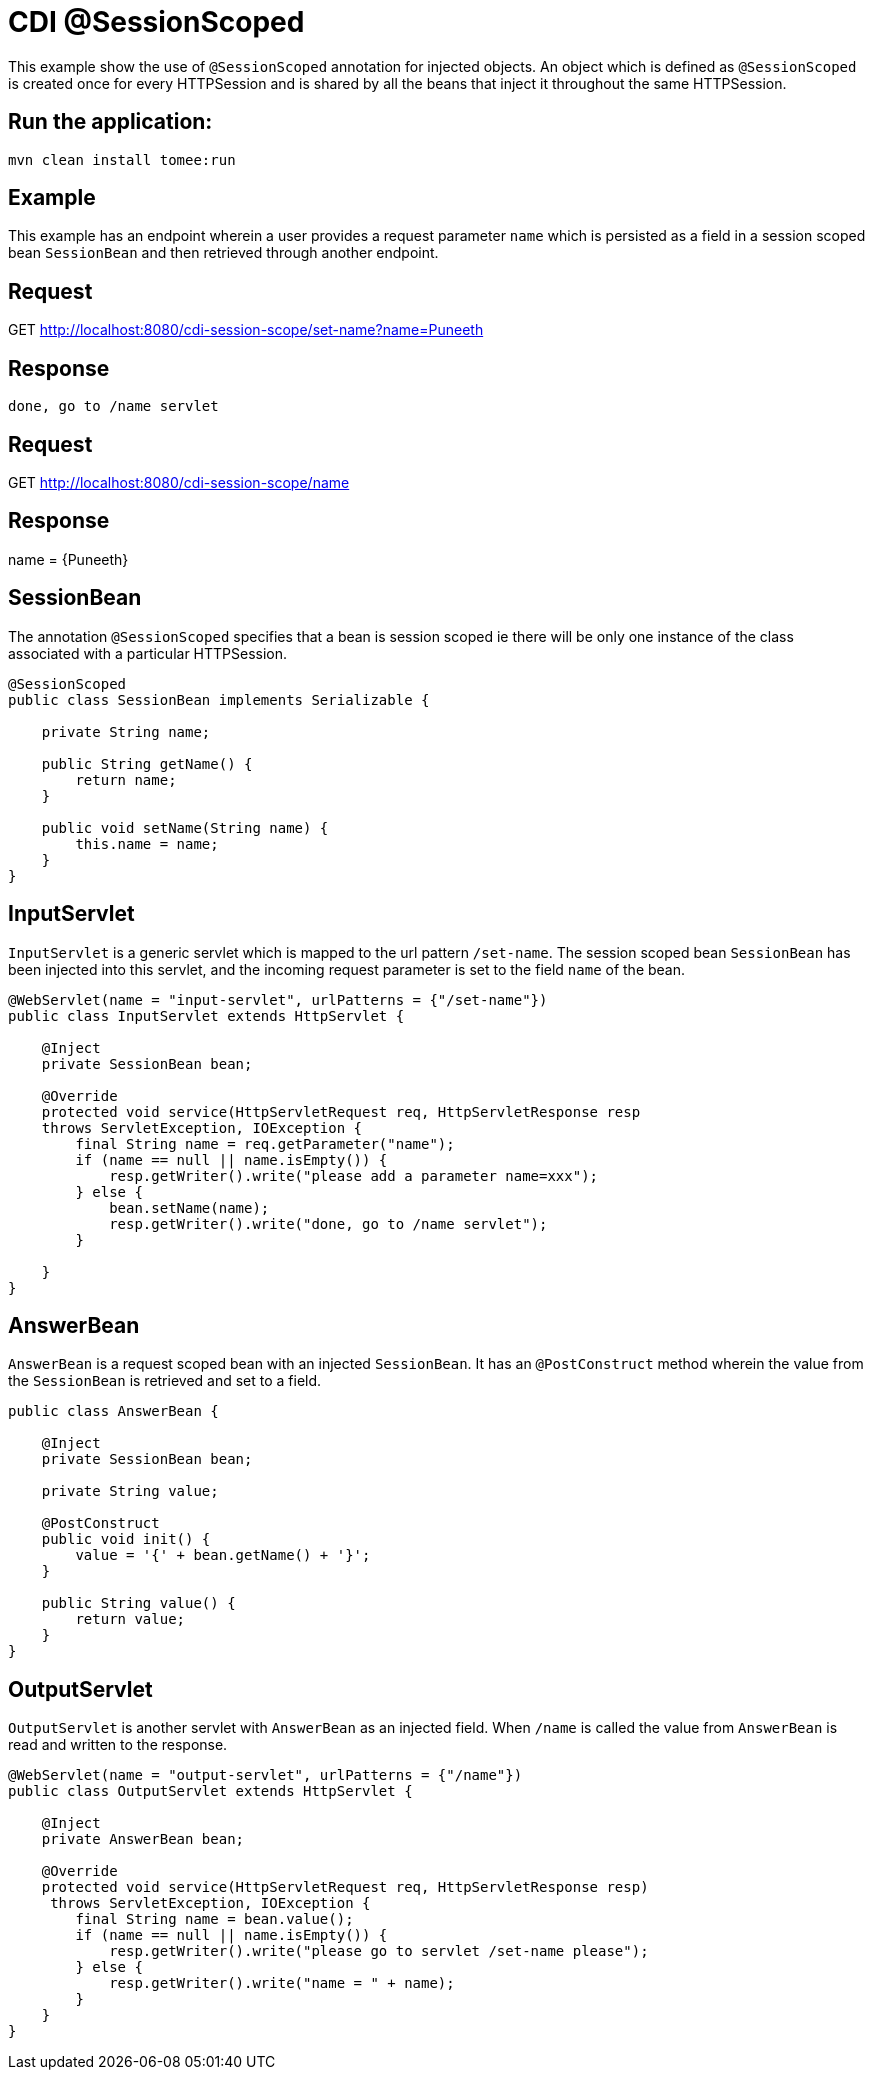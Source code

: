= CDI @SessionScoped
:index-group: CDI
:jbake-type: page
:jbake-status: published

This example show the use of `@SessionScoped` annotation for injected objects. An object
which is defined as `@SessionScoped` is created once for every HTTPSession and is shared by all the
beans that inject it throughout the same HTTPSession.

== Run the application:

    mvn clean install tomee:run 
	
== Example

This example has an endpoint wherein a user provides a request parameter `name` which is persisted as a field in a session scoped bean `SessionBean` and 
then retrieved through another endpoint.

== Request

GET http://localhost:8080/cdi-session-scope/set-name?name=Puneeth

== Response

`done, go to /name servlet`

== Request

GET http://localhost:8080/cdi-session-scope/name

== Response

name = {Puneeth} 
 
== SessionBean

The annotation `@SessionScoped` specifies that a bean is session scoped ie there will be only one instance of the class associated with a particular HTTPSession.  

[source,java]
----
@SessionScoped
public class SessionBean implements Serializable {

    private String name;

    public String getName() {
        return name;
    }

    public void setName(String name) {
        this.name = name;
    }
}  
----

== InputServlet

`InputServlet` is a generic servlet which is mapped to the url pattern `/set-name`.
The session scoped bean `SessionBean` has been injected into this servlet, and the incoming request parameter is set to the field `name` of the bean. 

[source,java]
----
@WebServlet(name = "input-servlet", urlPatterns = {"/set-name"})
public class InputServlet extends HttpServlet {

    @Inject
    private SessionBean bean;

    @Override
    protected void service(HttpServletRequest req, HttpServletResponse resp 
    throws ServletException, IOException {
        final String name = req.getParameter("name");
        if (name == null || name.isEmpty()) {
            resp.getWriter().write("please add a parameter name=xxx");
        } else {
            bean.setName(name);
            resp.getWriter().write("done, go to /name servlet");
        }

    }
}
----

== AnswerBean

`AnswerBean` is a request scoped bean with an injected `SessionBean`. It has an `@PostConstruct` method 
wherein the value from the `SessionBean` is retrieved and set to a field.

[source,java]
----
public class AnswerBean {

    @Inject
    private SessionBean bean;

    private String value;

    @PostConstruct
    public void init() {
        value = '{' + bean.getName() + '}';
    }

    public String value() {
        return value;
    }
}
----

== OutputServlet

`OutputServlet` is another servlet with  `AnswerBean` as an injected field. When `/name` is called the value from `AnswerBean` is read and written to the response.

[source,java]
----
@WebServlet(name = "output-servlet", urlPatterns = {"/name"})
public class OutputServlet extends HttpServlet {

    @Inject
    private AnswerBean bean;

    @Override
    protected void service(HttpServletRequest req, HttpServletResponse resp)
     throws ServletException, IOException {
        final String name = bean.value();
        if (name == null || name.isEmpty()) {
            resp.getWriter().write("please go to servlet /set-name please");
        } else {
            resp.getWriter().write("name = " + name);
        }
    }
}

----

